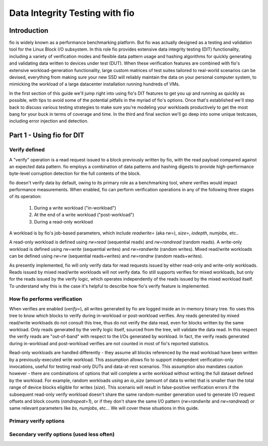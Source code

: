 ===============================
Data Integrity Testing with fio
===============================

Introduction
------------

fio is widely known as a performance benchmarking platform. But fio was
actually designed as a testing and validation tool for the Linux Block I/O
subsystem. In this role fio provides extensive data integrity testing (DIT)
functionality, including a variety of verification modes and flexible data
pattern usage and hashing algorithms for quickly generating and validating
data written to devices under test (DUT). When these verification features are
combined with fio's extensive workload-generation functionality, large custom
matrices of test suites tailored to real-world scenarios can be devised,
everything from making sure your new SSD will reliably maintain the data on
your personal computer system, to mimicking the workload of a large datacenter
installation running hundreds of VMs.

In the first section of this guide we'll jump right into using fio's DIT
features to get you up and running as quickly as possible, with tips to avoid
some of the potential pitfalls in the myriad of fio's options. Once that's
established we'll step back to discuss various testing strategies to make sure
you're modeling your workloads productively to get the most bang for your buck
in terms of coverage and time. In the third and final section we'll go deep
into some unique testcases, including error injection and detection.

Part 1 - Using fio for DIT
--------------------------

Verify defined
~~~~~~~~~~~~~~

A "verify" operation is a read request issued to a block previously written by
fio, with the read payload compared against an expected data pattern. fio
employs a combination of data patterns and hashing digests to provide
high-performance byte-level corruption detection for the full contents of the
block.

fio doesn't verify data by default, owing to its primary role as a
benchmarking tool, where verifies would impact performance measurements.  When
enabled, fio can perform verification operations in any of the following three
stages of its operation:

	1. During a write workload ("in-workload")
	2. At the end of a write workload ("post-workload")
	3. During a read-only workload

A workload is by fio's job-based parameters, which include `readwrite=` (aka
`rw=`), `size=`, `iodepth`, `numjobs`, etc..

A read-only workload is defined using `rw=read` (sequential reads) and
`rw=randread` (random reads).  A write-only workload is defined using
`rw=write` (sequential writes) and `rw=randwrite` (random writes). Mixed
read/write workloads can be defined using `rw=rw` (sequential reads+writes)
and `rw=randrw` (random reads+writes).

As presently implemented, fio will only verify data for read requests issued
by either read-only and write-only workloads. Reads issued by mixed read/write
workloads will not verify data. fio still supports verifies for mixed
workloads, but only for the reads issued by the verify logic, which operates
independently of the reads issued by the mixed workload itself. To understand
why this is the case it's helpful to describe how fio's verify feature is
implemented.

How fio performs verification 
~~~~~~~~~~~~~~~~~~~~~~~~~~~~~~

When verifies are enabled (`verify=`), all writes generated by fio are logged
inside an in-memory binary tree. fio uses this tree to know which blocks to
verify during in-workload or post-workload verifies. Any reads generated by
mixed read/write workloads do not consult this tree, thus do not verify the
data read, even for blocks written by the same workload. Only reads generated
by the verify logic itself, sourced from the tree, will validate the data
read.  In this respect the verify reads are "out-of-band" with respect to the
I/Os generated by workload. In fact, the verify reads generated during
in-workload and post-workload verifies are not counted in most of fio's
reported statistics.

Read-only workloads are handled differently - they assume all blocks
referenced by the read workload have been written by a previously-executed
write workload.  This assumption allows fio to support independent
verification-only invocations, useful for testing read-only DUTs and
data-at-rest scenarios. This assumption also mandates caution however - there
are combinations of options that will complete a write workload without
writing the full dataset defined by the workload. For example, random
workloads using an `io_size` (amount of data to write) that is smaller than
the total range of device blocks eligible for writes (`size`).  This scenario
will result in false-positive verification errors if the subsequent read-only
verify workload doesn't share the same random-number generation used to
generate I/O request offsets and block counts (`randrepeat=1`), or if they
don't share the same I/O pattern (`rw=randwrite` and `rw=randread`) or same
relevant parameters like `bs`, `numjobs`, etc... We will cover these
situations in this guide.

Primary verify options
~~~~~~~~~~~~~~~~~~~~~~

.. option:: verify=str

	Enables verification. *This must be set for any of the other verification
	options below to apply*. Specifies which parts of blocks are verified and
	the hashing algorithm used to verify the body of the block. Some values
	include `md5`, `xxhash`, `crc64`, `sha256`, etc.

.. option:: verify_backlog=int

	Enables in-workload verifications for write workloads. The value specified
	is the number of writes a workload will perform before those writes are
	verified.  When set without `verify_backlog_batch`, fio will verify the
	data for all writes issued since the last backlog-based verify interval.
	For example, if `verify_backlog=8`, fio will issue 8 writes, followed by 8
	verifies, followed by 8 more writes, etc... 

.. option:: verify_backlog_batch=int

	The number of verifies performed whenever the number of unverified writes
	is at `verify_backlog`.  For example, if `verify_backlog=8` and
	`verify_backlog_batch=2`, fio will issue 8 writes, followed by 2 verifies,
	which drops the number of unverified writes from 8 to 6, allowing 2 more
	writes to be issued, after which 2 more verifies will be performed, and
	the pattern of 2 writes followed by 2 verifies will repeat until the end
	of the workload.  Specifying a `verify_backlog_batch` < `verify_backlog`
	causes fio to fall behind in verifying data, creating a "backlog" of data
	whose verification will be deferred to the post-workload verify stage. A
	value of zero or >= `verify_backlog` is the same as specifying no value
	(ie, all writes will be verified at every `verify_backlog` interval).

Secondary verify options (used less often)
~~~~~~~~~~~~~~~~~~~~~~~~~~~~~~~~~~~~~~~~~~

.. option:: do_verify=bool

	Enables in-workload and post-workload verifies. Default is true. If false,
	only verifies for read-only workloads will be enabled. 

.. option:: verify_only

	Treat all write workloads as read-only workloads. This is convenience
	option that lets you share the exact same job specification parameters
	between your write and verify workloads, differentiating them with this
	option rather than having to change the `rw=` value from write to read. 

